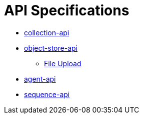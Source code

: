 = API Specifications

* https://dina-web.github.io/collection-specs/[collection-api]
* https://dina-web.github.io/object-store-specs/[object-store-api]
** https://github.com/AAFC-BICoE/object-store-api/blob/master/docs/file_upload_download.adoc[File Upload]
* https://dina-web.github.io/agent-specs/[agent-api]
* https://dina-web.github.io/sequence-specs/[sequence-api]
